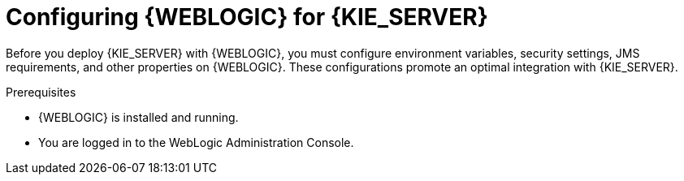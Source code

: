 [id='wls-configure-proc']
= Configuring {WEBLOGIC} for {KIE_SERVER}

Before you deploy {KIE_SERVER} with {WEBLOGIC}, you must configure environment variables, security settings, JMS requirements, and other properties on {WEBLOGIC}. These configurations promote an optimal integration with {KIE_SERVER}.

.Prerequisites
* {WEBLOGIC} is installed and running.
* You are logged in to the WebLogic Administration Console.
